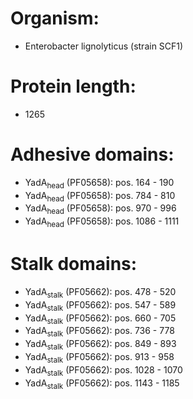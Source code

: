 * Organism:
- Enterobacter lignolyticus (strain SCF1)
* Protein length:
- 1265
* Adhesive domains:
- YadA_head (PF05658): pos. 164 - 190
- YadA_head (PF05658): pos. 784 - 810
- YadA_head (PF05658): pos. 970 - 996
- YadA_head (PF05658): pos. 1086 - 1111
* Stalk domains:
- YadA_stalk (PF05662): pos. 478 - 520
- YadA_stalk (PF05662): pos. 547 - 589
- YadA_stalk (PF05662): pos. 660 - 705
- YadA_stalk (PF05662): pos. 736 - 778
- YadA_stalk (PF05662): pos. 849 - 893
- YadA_stalk (PF05662): pos. 913 - 958
- YadA_stalk (PF05662): pos. 1028 - 1070
- YadA_stalk (PF05662): pos. 1143 - 1185

